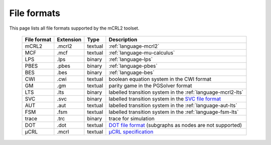 .. index:: file; format;

File formats
============

.. highlight:: mcrl2 

This page lists all file formats supported by the mCRL2 toolset.

  ===========  =========   =======  ===========
  File format  Extension   Type     Description
  ===========  =========   =======  ===========
  mCRL2	       .mcrl2      textual  :ref:`language-mcrl2`
  MCF          .mcf        textual  :ref:`language-mu-calculus`
  LPS          .lps        binary   :ref:`language-lps`
  PBES	       .pbes       binary   :ref:`language-pbes`
  BES          .bes        binary   :ref:`language-bes`
  CWI          .cwi        textual  boolean equation system in the CWI format
  GM           .gm         textual  parity game in the PGSolver format
  LTS          .lts        binary   labelled transition system in the :ref:`language-mcrl2-lts`
  SVC          .svc        binary   labelled transition system in the `SVC file format <http://db.cwi.nl/rapporten/abstract.php?abstractnr=1060>`_
  AUT          .aut        textual  labelled transition system in the :ref:`language-aut-lts`
  FSM          .fsm        textual  labelled transition system in the :ref:`language-fsm-lts`
  trace        .trc        binary   trace for simulation
  DOT          .dot        textual  `DOT file format <http://www.graphviz.org/doc/info/lang.html>`_ (subgraphs as nodes are not supported)
  μCRL         .mcrl       textual  `μCRL specification <http://homepages.cwi.nl/~mcrl/>`_
  ===========  =========   =======  ===========
